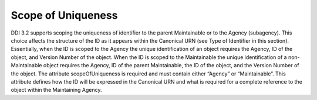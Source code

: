 Scope of Uniqueness
-------------------

DDI 3.2 supports scoping the uniqueness of identifier to the parent
Maintainable or to the Agency (subagency). This choice affects the
structure of the ID as it appears within the Canonical URN (see Type of
Identifier in this section). Essentially, when the ID is scoped to the
Agency the unique identification of an object requires the Agency, ID of
the object, and Version Number of the object. When the ID is scoped to
the Maintainable the unique identification of a non-Maintainable object
requires the Agency, ID of the parent Maintainable, the ID of the
object, and the Version Number of the object. The attribute
scopeOfUniqueness is required and must contain either “Agency” or
“Maintainable”. This attribute defines how the ID will be expressed in
the Canonical URN and what is required for a complete reference to the
object within the Maintaining Agency.